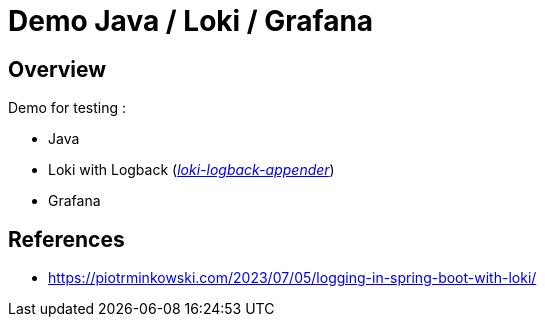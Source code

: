 = Demo Java / Loki / Grafana

== Overview

Demo for testing :

* Java
* Loki with Logback (_https://github.com/loki4j/loki-logback-appender[loki-logback-appender]_)
* Grafana

== References

* https://piotrminkowski.com/2023/07/05/logging-in-spring-boot-with-loki/
